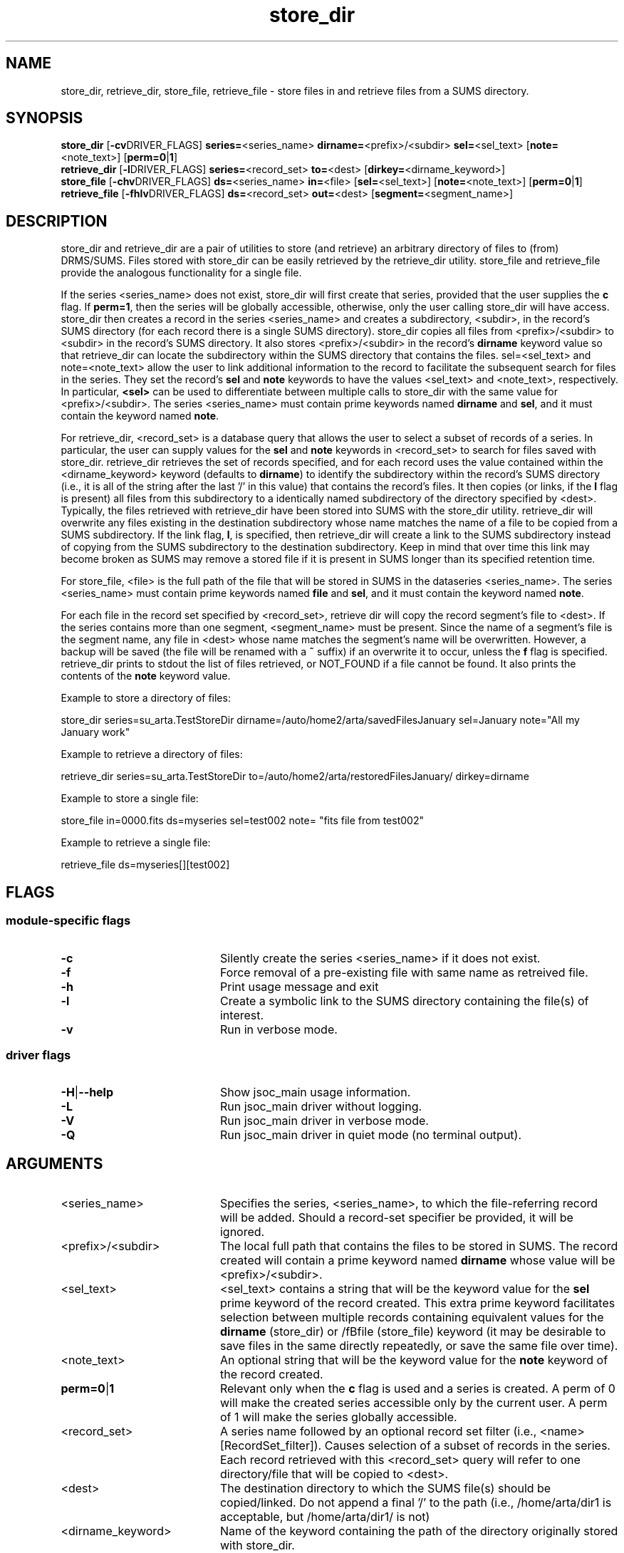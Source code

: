 
.\"
.TH store_dir 1  26-November-2007  "DRMS MANPAGE" "DRMS Programmer's Manual"
.SH NAME
store_dir, retrieve_dir, store_file, retrieve_file \- store files in and retrieve files from a SUMS directory.
.SH SYNOPSIS
.nf
.B store_dir \fR[\fB-cv\fRDRIVER_FLAGS] \fBseries=\fR<series_name> \fBdirname=\fR<prefix>/<subdir> \fBsel=\fR<sel_text> [\fBnote=\fR<note_text>] [\fBperm=0\fR|\fB1\fR]
.B retrieve_dir \fR[\fB-l\fRDRIVER_FLAGS] \fBseries=\fR<record_set> \fBto=\fR<dest> [\fBdirkey=\fR<dirname_keyword>]
.B store_file \fR[\fB-chv\fRDRIVER_FLAGS] \fBds=\fR<series_name> \fBin=\fR<file> [\fBsel=\fR<sel_text>] [\fBnote=\fR<note_text>] [\fBperm=0\fR|\fB1\fR]
.B retrieve_file \fR[\fB-fhlv\fRDRIVER_FLAGS] \fBds=\fR<record_set> \fBout=\fR<dest> [\fBsegment=\fR<segment_name>]

.SH DESCRIPTION
.PP
store_dir and retrieve_dir are a pair of utilities to store (and retrieve) an arbitrary 
directory of files to (from) DRMS/SUMS. Files stored with store_dir can be easily retrieved by 
the retrieve_dir utility. store_file and retrieve_file provide the analogous functionality
for a single file.
.PP
If the series <series_name> does not exist, store_dir will first create that series,
provided that the user supplies the \fBc\fR flag. If \fBperm=1\fR, then the series will be 
globally accessible, otherwise, only the user calling store_dir will have access.
store_dir then creates a record in the series <series_name> and creates a subdirectory, 
<subdir>, in the record's SUMS directory (for each record there is a single SUMS 
directory). store_dir copies all files from <prefix>/<subdir> to <subdir> in the 
record's SUMS directory. It also stores <prefix>/<subdir> 
in the record's \fBdirname\fR keyword value so that retrieve_dir can locate the subdirectory
within the SUMS directory that contains the files. sel=<sel_text> and note=<note_text> 
allow the user to link additional information to the record to facilitate the subsequent
search for files in the series. They set the record's \fBsel\fR and \fBnote\fR keywords 
to have the values <sel_text> and <note_text>, respectively. In particular, \fB<sel>\fR
can be used to differentiate between multiple calls to store_dir with the same value 
for <prefix>/<subdir>.
The series <series_name> 
must contain prime keywords named \fBdirname\fR and \fBsel\fR, and it must contain the keyword
named \fBnote\fR.
.PP
For retrieve_dir, <record_set> is a database query that allows the user to select 
a subset of records of a series. In particular, the user can supply values for the
\fBsel\fR and \fBnote\fR keywords in <record_set> to search for files saved with store_dir.
retrieve_dir retrieves the set of records specified, 
and for each record uses the value contained within the <dirname_keyword> keyword 
(defaults to \fBdirname\fR) to
identify the subdirectory within the record's SUMS directory (i.e., 
it is all of the string after the last '/' in this value) that contains the record's 
files. It then copies (or links, if the \fBl\fR flag is present) all files from
this subdirectory to a identically named subdirectory of the directory specified by <dest>.
Typically, the files retrieved with retrieve_dir have been stored into SUMS
with the store_dir utility.  retrieve_dir will overwrite any files existing in the destination 
subdirectory whose name matches the name of a file to be copied from
a SUMS subdirectory.  If the link flag, \fBl\fR,
is specified, then retrieve_dir will create a link to the SUMS subdirectory instead of 
copying from the SUMS subdirectory to the destination subdirectory.  Keep in mind that over time
this link may become broken as SUMS may remove a stored file if it is present in SUMS 
longer than its specified retention time.
.PP
For store_file, <file> is the full path of the file that will be stored in SUMS
in the dataseries <series_name>. The series <series_name> must contain prime keywords
named \fBfile\fR and \fBsel\fR, and it must contain the keyword named \fBnote\fR.
.PP
For each file in the record set specified by <record_set>, retrieve dir will copy the
record segment's file to <dest>. If the series contains more than one segment, <segment_name>
must be present.  Since the name of a segment's file is the segment name,
any file in <dest> whose name matches the segment's name will be overwritten. However,
a backup will be saved (the file will be renamed with a \fB~\fR suffix) if an overwrite it 
to occur, unless the \fBf\fR flag is specified.  retrieve_dir prints to stdout the
list of files retrieved, or NOT_FOUND if a file cannot be found. It also prints the contents
of the \fBnote\fR keyword value.
.PP
Example to store a directory of files:

  store_dir series=su_arta.TestStoreDir dirname=/auto/home2/arta/savedFilesJanuary sel=January 
note="All my January work"

Example to retrieve a directory of files:

  retrieve_dir series=su_arta.TestStoreDir to=/auto/home2/arta/restoredFilesJanuary/ dirkey=dirname

Example to store a single file:

  store_file in=0000.fits ds=myseries sel=test002 note= "fits file from test002"

Example to retrieve a single file:

  retrieve_file ds=myseries[][test002]

.SH FLAGS
.SS module-specific flags
.IP \fB-c\fR 20
Silently create the series <series_name> if it does not exist.
.IP \fB-f\fR 20
Force removal of a pre-existing file with same name as retreived file.
.IP \fB-h\fR 20
Print usage message and exit
.IP \fB-l\fR 20
Create a symbolic link to the SUMS directory containing the file(s) of interest.
.IP \fB-v\fR 20
Run in verbose mode.
.SS driver flags
.IP \fB-H\fR|\fB--help\fR 20
Show jsoc_main usage information.
.IP \fB-L\fR 20
Run jsoc_main driver without logging.
.IP \fB-V\fR 20
Run jsoc_main driver in verbose mode.
.IP \fB-Q\fR 20
Run jsoc_main driver in quiet mode (no terminal output).

.SH ARGUMENTS
.IP <series_name> 20 
Specifies the series, <series_name>, to which the file-referring record will be added.
Should a record-set specifier be provided, it will be ignored.
.IP <prefix>/<subdir> 20
The local full path that contains the files to be stored in SUMS. The record created will contain 
a prime keyword named \fBdirname\fR whose value will be <prefix>/<subdir>.
.IP <sel_text> 20
<sel_text> contains a string that will be the keyword value for the \fBsel\fR prime keyword of the 
record created. This extra prime keyword facilitates selection between multiple 
records containing equivalent values for the \fBdirname\fR (store_dir) or /fBfile\fR (store_file)
keyword (it may be desirable to save files in the same directly repeatedly, or save the same
file over time).
.IP <note_text> 20
An optional string that will be the keyword value for the \fBnote\fR keyword of the record created.
.IP \fBperm=0\fR|\fB1 20
Relevant only when the \fBc\fR flag is used and a series is created.  A perm of 0 will make the 
created series accessible only by the current user.  A perm of 1 will make the series globally
accessible.
.IP <record_set> 20
A series name followed by an optional record set filter 
(i.e., <name>[RecordSet_filter]). Causes selection of a subset of 
records in the series. Each record retrieved with this <record_set> query
will refer to one directory/file that will be copied to <dest>.
.IP <dest> 20
The destination directory to which the SUMS file(s) should be copied/linked.  
Do not append a final '/' to the path (i.e., /home/arta/dir1 is acceptable, but /home/arta/dir1/
is not)
.IP <dirname_keyword> 20
Name of the keyword containing the path of the directory originally
stored with store_dir.
.IP <file> 20
Full path of the file to store. Only the filename (everything after the last '/') 
will be stored in the \fBfile\fR keyword.
.IP <segment_name> 20
Name of the segment whose file should be retrieved.
